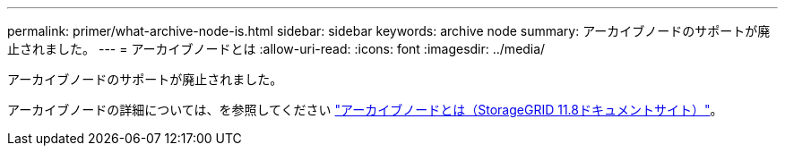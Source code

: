 ---
permalink: primer/what-archive-node-is.html 
sidebar: sidebar 
keywords: archive node 
summary: アーカイブノードのサポートが廃止されました。 
---
= アーカイブノードとは
:allow-uri-read: 
:icons: font
:imagesdir: ../media/


[role="lead"]
アーカイブノードのサポートが廃止されました。

アーカイブノードの詳細については、を参照してください https://docs.netapp.com/us-en/storagegrid-118/primer/what-archive-node-is.html["アーカイブノードとは（StorageGRID 11.8ドキュメントサイト）"^]。
